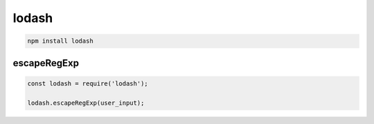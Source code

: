 lodash
======

.. code-block:: sh

    npm install lodash


escapeRegExp
------------

.. code-block:: js

    const lodash = require('lodash');

    lodash.escapeRegExp(user_input);

